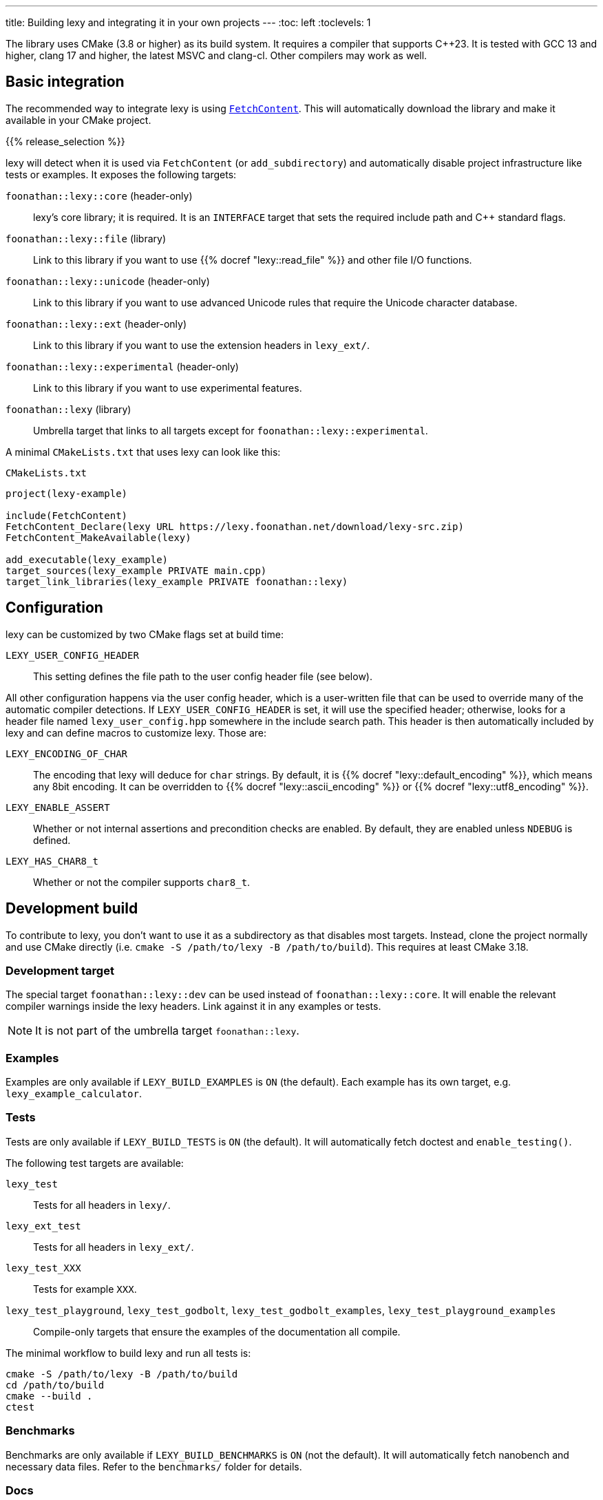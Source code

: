 ---
title: Building lexy and integrating it in your own projects
---
:toc: left
:toclevels: 1

The library uses CMake (3.8 or higher) as its build system.
It requires a compiler that supports {cpp}23.
It is tested with GCC 13 and higher, clang 17 and higher, the latest MSVC and clang-cl.
Other compilers may work as well.

== Basic integration

The recommended way to integrate lexy is using https://cmake.org/cmake/help/latest/module/FetchContent.html[`FetchContent`].
This will automatically download the library and make it available in your CMake project.

{{% release_selection %}}

lexy will detect when it is used via `FetchContent` (or `add_subdirectory`) and automatically disable project infrastructure like tests or examples.
It exposes the following targets:

`foonathan::lexy::core` (header-only)::
  lexy's core library; it is required.
  It is an `INTERFACE` target that sets the required include path and {cpp} standard flags.
`foonathan::lexy::file` (library)::
  Link to this library if you want to use {{% docref "lexy::read_file" %}} and other file I/O functions.
`foonathan::lexy::unicode` (header-only)::
  Link to this library if you want to use advanced Unicode rules that require the Unicode character database.
`foonathan::lexy::ext` (header-only)::
  Link to this library if you want to use the extension headers in `lexy_ext/`.
`foonathan::lexy::experimental` (header-only)::
  Link to this library if you want to use experimental features.
`foonathan::lexy` (library)::
  Umbrella target that links to all targets except for `foonathan::lexy::experimental`.

A minimal `CMakeLists.txt` that uses lexy can look like this:

.`CMakeLists.txt`
```cmake
project(lexy-example)

include(FetchContent)
FetchContent_Declare(lexy URL https://lexy.foonathan.net/download/lexy-src.zip)
FetchContent_MakeAvailable(lexy)

add_executable(lexy_example)
target_sources(lexy_example PRIVATE main.cpp)
target_link_libraries(lexy_example PRIVATE foonathan::lexy)
```

== Configuration

lexy can be customized by two CMake flags set at build time:

`LEXY_USER_CONFIG_HEADER`::
  This setting defines the file path to the user config header file (see below).

All other configuration happens via the user config header, which is a user-written file that can be used to override many of the automatic compiler detections.
If `LEXY_USER_CONFIG_HEADER` is set, it will use the specified header; otherwise, looks for a header file named `lexy_user_config.hpp` somewhere in the include search path.
This header is then automatically included by lexy and can define macros to customize lexy.
Those are:

`LEXY_ENCODING_OF_CHAR`::
  The encoding that lexy will deduce for `char` strings.
  By default, it is {{% docref "lexy::default_encoding" %}}, which means any 8bit encoding.
  It can be overridden to {{% docref "lexy::ascii_encoding" %}} or {{% docref "lexy::utf8_encoding" %}}.
`LEXY_ENABLE_ASSERT`::
  Whether or not internal assertions and precondition checks are enabled.
  By default, they are enabled unless `NDEBUG` is defined.
`LEXY_HAS_CHAR8_t`::
  Whether or not the compiler supports `char8_t`.

== Development build

To contribute to lexy, you don't want to use it as a subdirectory as that disables most targets.
Instead, clone the project normally and use CMake directly (i.e. `cmake -S /path/to/lexy -B /path/to/build`).
This requires at least CMake 3.18.

=== Development target

The special target `foonathan::lexy::dev` can be used instead of `foonathan::lexy::core`.
It will enable the relevant compiler warnings inside the lexy headers.
Link against it in any examples or tests.

NOTE: It is not part of the umbrella target `foonathan::lexy`.

=== Examples

Examples are only available if `LEXY_BUILD_EXAMPLES` is `ON` (the default).
Each example has its own target, e.g. `lexy_example_calculator`.

=== Tests

Tests are only available if `LEXY_BUILD_TESTS` is `ON` (the default).
It will automatically fetch doctest and `enable_testing()`.

The following test targets are available:

`lexy_test`::
  Tests for all headers in `lexy/`.
`lexy_ext_test`::
  Tests for all headers in `lexy_ext/`.
`lexy_test_XXX`::
  Tests for example `XXX`.
`lexy_test_playground`, `lexy_test_godbolt`, `lexy_test_godbolt_examples`, `lexy_test_playground_examples`::
  Compile-only targets that ensure the examples of the documentation all compile.

The minimal workflow to build lexy and run all tests is:

```
cmake -S /path/to/lexy -B /path/to/build
cd /path/to/build
cmake --build .
ctest
```

=== Benchmarks

Benchmarks are only available if `LEXY_BUILD_BENCHMARKS` is `ON` (not the default).
It will automatically fetch nanobench and necessary data files.
Refer to the `benchmarks/` folder for details.

=== Docs

Docs can only be built if `LEXY_BUILD_DOCS` is `ON` (not the default).
It requires that you have installed https://gohugo.io/[hugo], https://asciidoctor.org/[Asciidoctor], and https://github.com/pygments/pygments.rb[pygments.rb].
Docs can be build by two targets:

`lexy_docs_serve`::
  This will compile the docs and serve the website on localhost.
`lexy_docs`::
  This will compile the docs into `docs/public`.

=== Packaging and installing

lexy also exposes a custom target `lexy_package`.
It will create a file `lexy-src.zip` in the build directory containing all source files necessary for downstream users to use lexy.

As subdirectory and if `LEXY_ENABLE_INSTALL` the library can be installed using https://cmake.org/cmake/help/latest/manual/cmake.1.html#install-a-project[`cmake --install`].
This will include the header files, the `foonathan::lexy::file` library and CMake code to enable `find_package()`.

